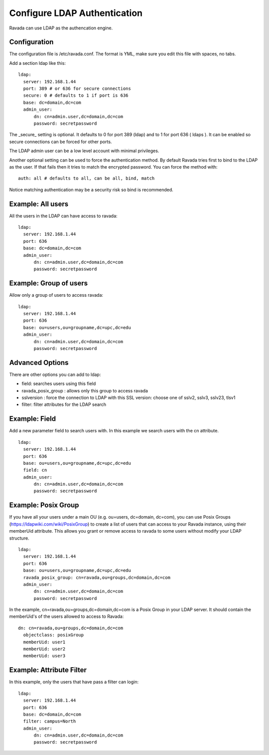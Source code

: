 Configure LDAP Authentication
=============================

Ravada can use LDAP as the authencation engine.

Configuration
-------------

The configuration file is /etc/ravada.conf. The format is YML, make sure you
edit this file with spaces, no tabs.

Add a section ldap like this:

::

  ldap:
    server: 192.168.1.44
    port: 389 # or 636 for secure connections
    secure: 0 # defaults to 1 if port is 636
    base: dc=domain,dc=com
    admin_user:
        dn: cn=admin.user,dc=domain,dc=com
        password: secretpassword


The _secure_ setting is optional. It defaults to 0 for port 389 (ldap) and to 1 for
port 636 ( ldaps ). It can be enabled so secure connections can be forced for other
ports.

The LDAP admin user can be a low level account with minimal privileges.

Another optional setting can be used to force the authentication method.
By default Ravada tries first to bind to the LDAP as the user. If that fails
then it
tries to match the encrypted password. You can force the method
with:

::

  auth: all # defaults to all, can be all, bind, match

Notice matching authentication may be a security risk so bind is recommended.

Example: All users
------------------

All the users in the LDAP can have access to ravada:

::

  ldap:
    server: 192.168.1.44
    port: 636
    base: dc=domain,dc=com
    admin_user:
        dn: cn=admin.user,dc=domain,dc=com
        password: secretpassword


Example: Group of users
-----------------------

Allow only a group of users to access ravada:

::

  ldap:
    server: 192.168.1.44
    port: 636
    base: ou=users,ou=groupname,dc=upc,dc=edu
    admin_user:
        dn: cn=admin.user,dc=domain,dc=com
        password: secretpassword


Advanced Options
----------------

There are other options you can add to ldap:

* field: searches users using this field
* ravada_posix_group : allows only this group to access ravada
* sslversion : force the connection to LDAP with this SSL version: choose one of sslv2, sslv3, sslv23, tlsv1
* filter: filter attributes for the LDAP search

Example: Field
--------------

Add a new parameter field to search users with. In this example we search users
with the cn attribute.

::

  ldap:
    server: 192.168.1.44
    port: 636
    base: ou=users,ou=groupname,dc=upc,dc=edu
    field: cn
    admin_user:
        dn: cn=admin.user,dc=domain,dc=com
        password: secretpassword



Example: Posix Group
-----------------------

If you have all your users under a main OU (e.g. ou=users, dc=domain, dc=com), you can use Posix Groups (https://ldapwiki.com/wiki/PosixGroup) to create a list of users that can access to your Ravada instance, using their memberUid attribute. This allows you grant or remove access to ravada to some users without modify your LDAP structure.

::

  ldap:
    server: 192.168.1.44
    port: 636
    base: ou=users,ou=groupname,dc=upc,dc=edu
    ravada_posix_group: cn=ravada,ou=groups,dc=domain,dc=com
    admin_user: 
        dn: cn=admin.user,dc=domain,dc=com
        password: secretpassword

In the example, cn=ravada,ou=groups,dc=domain,dc=com is a Posix Group in your LDAP server. It should contain the memberUid's of the users allowed to access to Ravada:

::

  dn: cn=ravada,ou=groups,dc=domain,dc=com
    objectclass: posixGroup
    memberUid: user1
    memberUid: user2
    memberUid: user3


Example: Attribute Filter
-------------------------

In this example, only the users that have pass a filter can login:

::

  ldap:
    server: 192.168.1.44
    port: 636
    base: dc=domain,dc=com
    filter: campus=North
    admin_user:
        dn: cn=admin.user,dc=domain,dc=com
        password: secretpassword
